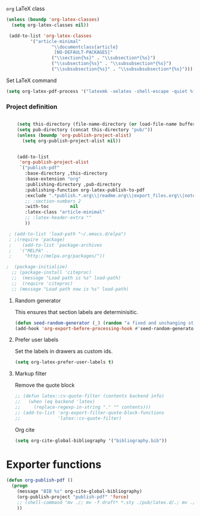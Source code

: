 **** =org= LaTeX class
#+BEGIN_SRC emacs-lisp
  (unless (boundp 'org-latex-classes)
    (setq org-latex-classes nil))

   (add-to-list 'org-latex-classes
           '("article-minimal"
                   "\\documentclass{article}
                    [NO-DEFAULT-PACKAGES]"
                   ("\\section{%s}" . "\\subsection*{%s}")
                   ("\\subsection{%s}" . "\\subsubsection*{%s}")
                   ("\\subsubsection{%s}" . "\\subsubsubsection*{%s}")))
#+END_SRC

#+RESULTS:
| cv | \documentclass[11pt]{article} |

**** Set LaTeX command
#+BEGIN_SRC emacs-lisp
  (setq org-latex-pdf-process '("latexmk -xelatex -shell-escape -quiet %f"))
#+END_SRC

#+RESULTS:
| latexmk -xelatex -shell-escape -quiet %f |
*** Project definition
#+BEGIN_SRC emacs-lisp

    (setq this-directory (file-name-directory (or load-file-name buffer-file-name)))
    (setq pub-directory (concat this-directory "pub/"))
    (unless (boundp 'org-publish-project-alist)
      (setq org-publish-project-alist nil))


    (add-to-list
     'org-publish-project-alist
     `("publish-pdf"
       :base-directory ,this-directory
       :base-extension "org"
       :publishing-directory ,pub-directory
       :publishing-function org-latex-publish-to-pdf
       :exclude ".*publish.*.org\\|readme.org\\|export_files.org\\|notes.org"
       ;; :section-numbers 2
       :with-toc        nil
       :latex-class "article-minimal"
       ;; :latex-header-extra ""
       ))
    
 ; (add-to-list 'load-path "~/.emacs.d/elpa")
 ; ;(require 'package)
 ;    (add-to-list 'package-archives 
 ;   '("MELPA" .
 ;     "http://melpa.org/packages/"))

;  (package-initialize)
  ;; (package-install 'citeproc)
  ;;  (message "Load path is %s" load-path)
  ;;  (require 'citeproc)
  ;; (message "Load path now is %s" load-path)
#+END_SRC

**** Random generator
This ensures that section labels are determinisitic.
#+begin_src emacs-lisp
  (defun seed-random-generator (_) (random "a fixed and unchanging string"))
  (add-hook 'org-export-before-processing-hook #'seed-random-generator)
#+end_src
**** Prefer user labels
Set the labels in drawers as custom ids.
#+begin_src emacs-lisp
  (setq org-latex-prefer-user-labels t)
#+end_src

**** Markup filter
Remove the quote block
#+BEGIN_SRC emacs-lisp
  ;; (defun latex::cv-quote-filter (contents backend info)
  ;;   (when (eq backend 'latex)
  ;;     (replace-regexp-in-string "." "" contents)))
  ;; (add-to-list 'org-export-filter-quote-block-functions
  ;;              'latex::cv-quote-filter)
#+END_SRC
Org cite
#+begin_src emacs-lisp
(setq org-cite-global-bibliography '("bibliography.bib"))
#+end_src

* Exporter functions
#+BEGIN_SRC emacs-lisp
  (defun org-publish-pdf ()
    (progn
      (message "BIB %s" org-cite-global-bibliography)  
      (org-publish-project "publish-pdf" 'force)
      ;; (shell-command "mv ./; mv -f draft* *.sty ./pub/latex.d/.; mv ./pub/latex.d/draft*.org .")
      ))
#+END_SRC

